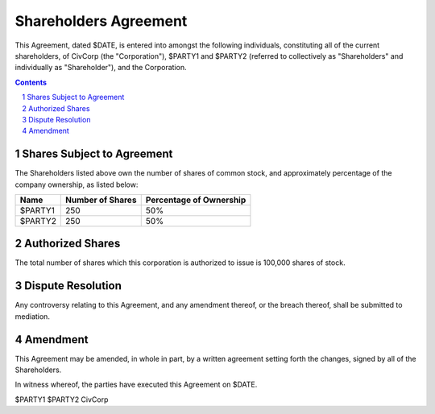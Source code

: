 ********************************************************************************
Shareholders Agreement
********************************************************************************

This Agreement, dated $DATE, is entered into amongst the following individuals,
constituting all of the current shareholders, of CivCorp (the "Corporation"),
$PARTY1 and $PARTY2 (referred to collectively as "Shareholders" and
individually as "Shareholder"), and the Corporation.

.. contents::

.. sectnum::

Shares Subject to Agreement
================================================================================

The Shareholders listed above own the number of shares of common stock, and
approximately percentage of the company ownership, as listed below:

=========== ======================= ============================================
Name        Number of Shares        Percentage of Ownership
=========== ======================= ============================================
$PARTY1     250                     50%
$PARTY2     250                     50%
=========== ======================= ============================================

Authorized Shares
================================================================================

The total number of shares which this corporation is authorized to issue is
100,000 shares of stock.

Dispute Resolution
================================================================================

Any controversy relating to this Agreement, and any amendment thereof, or the
breach thereof, shall be submitted to mediation.

Amendment
================================================================================

This Agreement may be amended, in whole in part, by a written agreement setting
forth the changes, signed by all of the Shareholders.

In witness whereof, the parties have executed this Agreement on $DATE.

$PARTY1
$PARTY2
CivCorp
